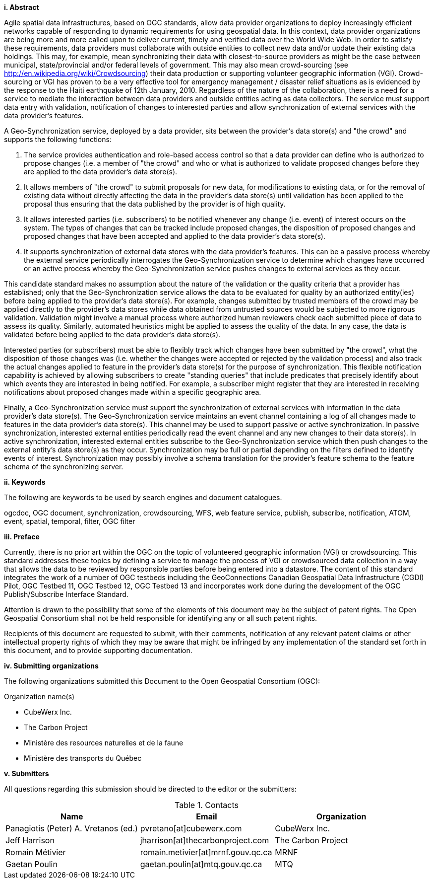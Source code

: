 [big]*i.     Abstract*

Agile spatial data infrastructures, based on OGC standards, allow data provider
organizations to deploy increasingly efficient networks capable of responding
to dynamic requirements for using geospatial data.  In this context, data
provider organizations are being more and more called upon to deliver current,
timely and verified data over the World Wide Web. In order to satisfy these
requirements, data providers must collaborate with outside entities to collect
new data and/or update their existing data holdings.  This may, for example,
mean synchronizing their data with closest-to-source providers as might be the
case between municipal, state/provincial and/or federal levels of government.
This may also mean crowd-sourcing (see http://en.wikipedia.org/wiki/Crowdsourcing)
their data production or supporting volunteer geographic information (VGI).
Crowd-sourcing or VGI has proven to be a very effective tool for emergency
management / disaster relief situations as is evidenced by the response to the
Haiti earthquake of 12th January, 2010. Regardless of the nature of the collaboration,
there is a need for a service to mediate the interaction between data providers
and outside entities acting as data collectors.  The service must support data
entry with validation, notification of changes to interested parties and allow
synchronization of external services with the data provider's features.

A Geo-Synchronization service, deployed by a data provider, sits between the
provider's data store(s) and "the crowd" and supports the following functions:

1. The service provides authentication and role-based access control so that a data provider can define who is authorized to propose changes (i.e. a member of "the crowd" and  who or what is authorized to validate proposed changes before they are applied to the data provider's data store(s).

2. It allows members of "the crowd" to submit proposals for new data, for modifications to existing data, or for the removal of existing data without directly affecting the data in the provider's data store(s) until validation has been applied to the proposal thus ensuring that the data published by the provider is of high quality.

3. It allows interested parties (i.e. subscribers) to be notified whenever any change (i.e. event) of interest occurs on the system.  The types of changes that can be tracked include proposed changes, the disposition of proposed changes and proposed changes that have been accepted and applied to the data provider's data store(s).

4. It supports synchronization of external data stores with the data provider's features.  This can be a passive process whereby the external service periodically interrogates the Geo-Synchronization service to determine which changes have occurred or an active process whereby the Geo-Synchronization service pushes changes to external services as they occur.

This candidate standard makes no assumption about the nature of the validation
or the quality criteria that a provider has established; only that the
Geo-Synchronization service allows the data to be evaluated for quality by 
an authorized entity(ies) before being applied to the provider's data store(s).
For example, changes submitted by trusted members of the crowd may be applied
directly to the provider's data stores while data obtained from untrusted 
sources would be subjected to more rigorous validation. Validation might
involve a manual process where authorized human reviewers check each submitted
piece of data to assess its quality.  Similarly, automated heuristics might be
applied to assess the quality of the data.  In any case, the data is validated
before being applied to the data  provider's data store(s).

Interested parties (or subscribers) must be able to flexibly track which
changes have been submitted by "the crowd", what the disposition of those
changes was (i.e. whether the changes were accepted or rejected by the
validation process) and also track the actual changes applied to feature in the
provider's data store(s) for the purpose of synchronization.  This flexible
notification capability is achieved by allowing subscribers to create
"standing queries" that include predicates that precisely identify about which
events they are interested in being notified.  For example, a subscriber might
register that they are interested in receiving notifications about proposed
changes made within a specific geographic area.

Finally, a Geo-Synchronization service must support the synchronization of 
external services with information in the data provider's data store(s).
The Geo-Synchronization service maintains an event channel containing a
log of all changes made to features in the data provider's data store(s).
This channel may be used to support passive or active synchronization.
In passive synchronization, interested external entities periodically read
the event channel and any new changes to their data store(s).  In active
synchronization, interested external entities subscribe to the
Geo-Synchronization service which then push changes to the external entity's
data store(s) as they occur.  Synchronization may be full or partial depending
on the filters defined to identify events of interest.  Synchronization may
possibly involve a schema translation for the provider's feature schema to
the feature schema of the synchronizing server.

[big]*ii.    Keywords*

The following are keywords to be used by search engines and document catalogues.

ogcdoc, OGC document, synchronization, crowdsourcing, WFS, web feature service, publish, subscribe, notification, ATOM, event, spatial, temporal, filter, OGC 
filter

[big]*iii.   Preface*

Currently, there is no prior art within the OGC on the topic of volunteered
geographic information (VGI) or crowdsourcing.  This standard addresses these
topics by defining a service to manage the process of VGI or crowdsourced 
data collection in a way that allows the data to be reviewed by responsible
parties before being entered into a datastore.  The content of this standard
integrates the work of a number of OGC testbeds including the GeoConnections
Canadian Geospatial Data Infrastructure (CGDI) Pilot, OGC Testbed 11, OGC
Testbed 12, OGC Testbed 13 and incorporates work done during the development
of the OGC Publish/Subscribe Interface Standard.

Attention is drawn to the possibility that some of the elements of this document may be the subject of patent rights. The Open Geospatial Consortium shall not be held responsible for identifying any or all such patent rights.

Recipients of this document are requested to submit, with their comments, notification of any relevant patent claims or other intellectual property rights of which they may be aware that might be infringed by any implementation of the standard set forth in this document, and to provide supporting documentation.

[big]*iv.    Submitting organizations*

The following organizations submitted this Document to the Open Geospatial Consortium (OGC):

Organization name(s)

* CubeWerx Inc.
* The Carbon Project
* Ministère des resources naturelles et de la faune
* Ministère des transports du Québec

[big]*v.     Submitters*

All questions regarding this submission should be directed to the editor or the submitters:

.Contacts
[width="95%",options="header"]
|====================
|Name |Email |Organization
|Panagiotis (Peter) A. Vretanos (ed.) |pvretano[at]cubewerx.com |CubeWerx Inc.
|Jeff Harrison |jharrison[at]thecarbonproject.com |The Carbon Project
|Romain Métivier |romain.metivier[at]mrnf.gouv.qc.ca |MRNF
|Gaetan Poulin |gaetan.poulin[at]mtq.gouv.qc.ca |MTQ
|====================
